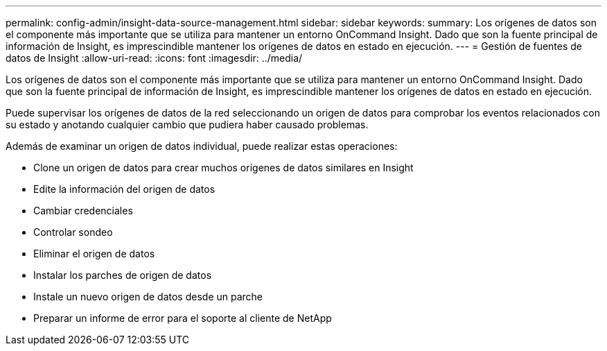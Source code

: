 ---
permalink: config-admin/insight-data-source-management.html 
sidebar: sidebar 
keywords:  
summary: Los orígenes de datos son el componente más importante que se utiliza para mantener un entorno OnCommand Insight. Dado que son la fuente principal de información de Insight, es imprescindible mantener los orígenes de datos en estado en ejecución. 
---
= Gestión de fuentes de datos de Insight
:allow-uri-read: 
:icons: font
:imagesdir: ../media/


[role="lead"]
Los orígenes de datos son el componente más importante que se utiliza para mantener un entorno OnCommand Insight. Dado que son la fuente principal de información de Insight, es imprescindible mantener los orígenes de datos en estado en ejecución.

Puede supervisar los orígenes de datos de la red seleccionando un origen de datos para comprobar los eventos relacionados con su estado y anotando cualquier cambio que pudiera haber causado problemas.

Además de examinar un origen de datos individual, puede realizar estas operaciones:

* Clone un origen de datos para crear muchos orígenes de datos similares en Insight
* Edite la información del origen de datos
* Cambiar credenciales
* Controlar sondeo
* Eliminar el origen de datos
* Instalar los parches de origen de datos
* Instale un nuevo origen de datos desde un parche
* Preparar un informe de error para el soporte al cliente de NetApp

